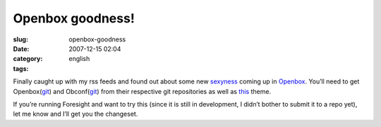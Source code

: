 Openbox goodness!
#################
:slug: openbox-goodness
:date: 2007-12-15 02:04
:category:
:tags: english

Finally caught up with my rss feeds and found out about some new
`sexyness <http://d.minuslab.net/?p=65>`__ coming up in
`Openbox <http://icculus.org/openbox/index.php/Main_Page>`__. You’ll
need to get Openbox(\ `git <http://d.minuslab.net/?p=65>`__) and
Obconf(\ `git <http://d.minuslab.net/?p=68>`__) from their respective
git repositories as well as
`this <http://d.minuslab.net/files/hmmxp.tar.gz>`__ theme.

|Newer Openbox (testing) goodness running on Foresight|

If you’re running Foresight and want to try this (since it is still in
development, I didn’t bother to submit it to a repo yet), let me know
and I’ll get you the changeset.

.. |Newer Openbox (testing) goodness running on Foresight| image:: http://farm3.static.flickr.com/2213/2111909752_aa95575178.jpg
   :target: http://www.flickr.com/photos/ogmaciel/2111909752/
